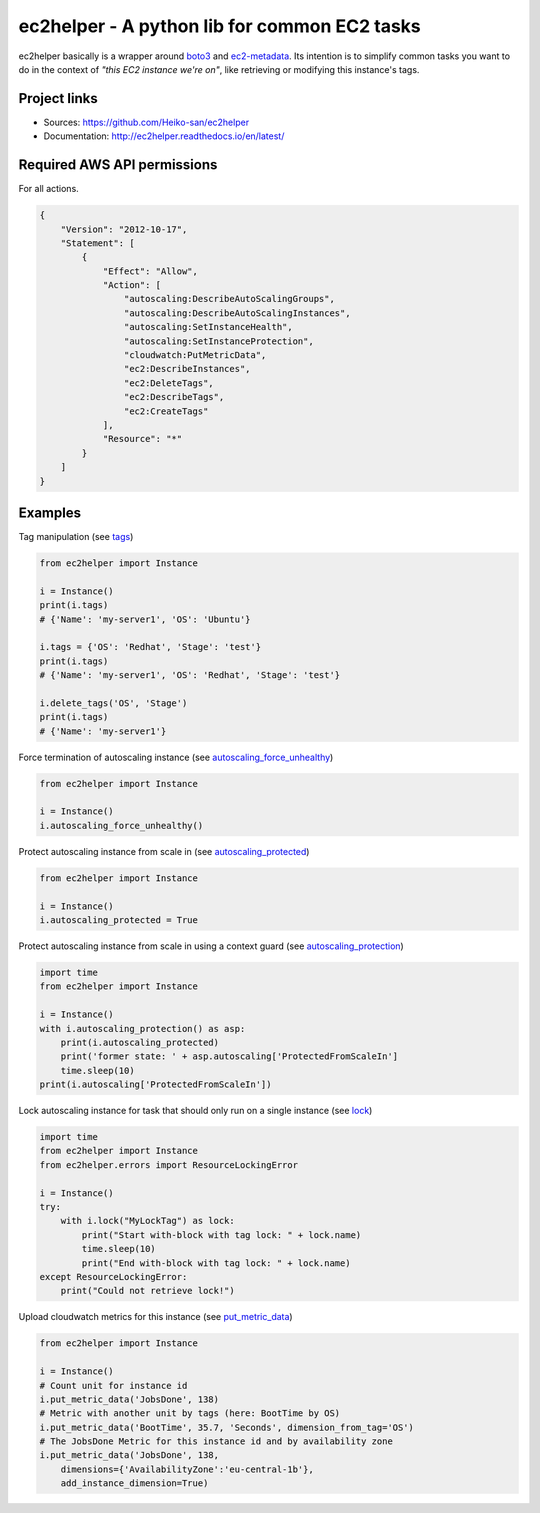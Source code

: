 .. _boto3: https://boto3.readthedocs.io/en/latest/
.. _ec2-metadata: https://github.com/adamchainz/ec2-metadata

ec2helper - A python lib for common EC2 tasks
=============================================

ec2helper basically is a wrapper around boto3_ and ec2-metadata_.
Its intention is to simplify common tasks you want to do in the context of
*"this EC2 instance we're on"*, like retrieving or modifying this instance's
tags.

Project links
-------------

* Sources: https://github.com/Heiko-san/ec2helper
* Documentation: http://ec2helper.readthedocs.io/en/latest/

Required AWS API permissions
----------------------------

For all actions.

.. code-block:: json
    
    {
        "Version": "2012-10-17",
        "Statement": [
            {
                "Effect": "Allow",
                "Action": [
                    "autoscaling:DescribeAutoScalingGroups",
                    "autoscaling:DescribeAutoScalingInstances",
                    "autoscaling:SetInstanceHealth",
                    "autoscaling:SetInstanceProtection",
                    "cloudwatch:PutMetricData",
                    "ec2:DescribeInstances",
                    "ec2:DeleteTags",
                    "ec2:DescribeTags",
                    "ec2:CreateTags"
                ],
                "Resource": "*"
            }
        ]
    }

Examples
--------

Tag manipulation (see `tags <http://ec2helper.readthedocs
.io/en/latest/instance.html#ec2helper.instance.Instance.tags>`_)


.. code-block:: python
    
    from ec2helper import Instance

    i = Instance()
    print(i.tags)
    # {'Name': 'my-server1', 'OS': 'Ubuntu'}

    i.tags = {'OS': 'Redhat', 'Stage': 'test'}
    print(i.tags)
    # {'Name': 'my-server1', 'OS': 'Redhat', 'Stage': 'test'}

    i.delete_tags('OS', 'Stage')
    print(i.tags)
    # {'Name': 'my-server1'}

Force termination of autoscaling instance (see `autoscaling_force_unhealthy
<http://ec2helper.readthedocs.io/en/latest/instance.html#ec2helper.instance
.Instance.autoscaling_force_unhealthy>`_)

.. code-block:: python
    
    from ec2helper import Instance
    
    i = Instance()
    i.autoscaling_force_unhealthy()

Protect autoscaling instance from scale in (see `autoscaling_protected
<http://ec2helper.readthedocs.io/en/latest/instance.html#ec2helper.instance
.Instance.autoscaling_protected>`_)

.. code-block:: python
    
    from ec2helper import Instance
    
    i = Instance()
    i.autoscaling_protected = True

Protect autoscaling instance from scale in using a context guard (see 
`autoscaling_protection <http://ec2helper.readthedocs.io/en/latest/instance
.html#ec2helper.instance.Instance.autoscaling_protection>`_)

.. code-block:: python
    
    import time
    from ec2helper import Instance
    
    i = Instance()
    with i.autoscaling_protection() as asp:                                         
        print(i.autoscaling_protected)
        print('former state: ' + asp.autoscaling['ProtectedFromScaleIn']
        time.sleep(10)                                                              
    print(i.autoscaling['ProtectedFromScaleIn'])                                              

Lock autoscaling instance for task that should only run on a single instance
(see `lock <http://ec2helper.readthedocs.io/en/latest/instance
.html#ec2helper.instance.Instance.lock>`_)

.. code-block:: python

    import time
    from ec2helper import Instance
    from ec2helper.errors import ResourceLockingError
               
    i = Instance()
    try:
        with i.lock("MyLockTag") as lock:
            print("Start with-block with tag lock: " + lock.name)
            time.sleep(10)
            print("End with-block with tag lock: " + lock.name)
    except ResourceLockingError:
        print("Could not retrieve lock!")


Upload cloudwatch metrics for this instance (see `put_metric_data
<http://ec2helper.readthedocs.io/en/latest/instance.html#ec2helper.instance
.Instance.put_metric_data>`_)

.. code-block:: python

    from ec2helper import Instance

    i = Instance()
    # Count unit for instance id
    i.put_metric_data('JobsDone', 138)
    # Metric with another unit by tags (here: BootTime by OS)
    i.put_metric_data('BootTime', 35.7, 'Seconds', dimension_from_tag='OS')
    # The JobsDone Metric for this instance id and by availability zone
    i.put_metric_data('JobsDone', 138,
        dimensions={'AvailabilityZone':'eu-central-1b'}, 
        add_instance_dimension=True)
